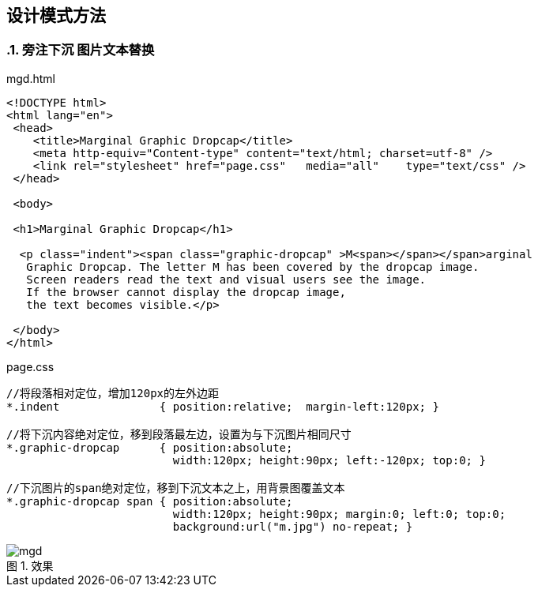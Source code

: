 == 设计模式方法
:sectnums:
:imagesdir: ./images
:sectnumlevels: 4
:chapter-label: 
:example-caption: 例
:figure-caption: 图
:toc-title: 目录
:table-caption: 表
:appendix-caption: 附录
:icons: font
:revdate: 2020-02-21

=== 旁注下沉 图片文本替换

.mgd.html
[source,html]
----
<!DOCTYPE html>
<html lang="en">
 <head>
    <title>Marginal Graphic Dropcap</title>
    <meta http-equiv="Content-type" content="text/html; charset=utf-8" />
    <link rel="stylesheet" href="page.css"   media="all"    type="text/css" />
 </head>
 
 <body>
 
 <h1>Marginal Graphic Dropcap</h1>

  <p class="indent"><span class="graphic-dropcap" >M<span></span></span>arginal 
   Graphic Dropcap. The letter M has been covered by the dropcap image. 
   Screen readers read the text and visual users see the image.
   If the browser cannot display the dropcap image, 
   the text becomes visible.</p>

 </body>
</html>
----

.page.css
[source,css]
----
//将段落相对定位，增加120px的左外边距
*.indent               { position:relative;  margin-left:120px; }

//将下沉内容绝对定位，移到段落最左边，设置为与下沉图片相同尺寸
*.graphic-dropcap      { position:absolute; 
                         width:120px; height:90px; left:-120px; top:0; }

//下沉图片的span绝对定位，移到下沉文本之上，用背景图覆盖文本
*.graphic-dropcap span { position:absolute; 
                         width:120px; height:90px; margin:0; left:0; top:0; 
                         background:url("m.jpg") no-repeat; }

----

.效果

image::method/mgd.png[align=center, scaledwidth=100%]

